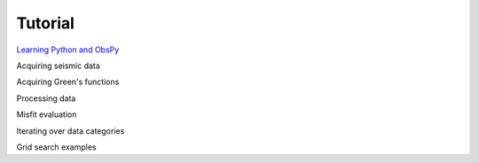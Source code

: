 Tutorial
========

`Learning Python and ObsPy <chapters/learning_python.html>`_

Acquiring seismic data

Acquiring Green's functions

Processing data

Misfit evaluation

Iterating over data categories

Grid search examples

